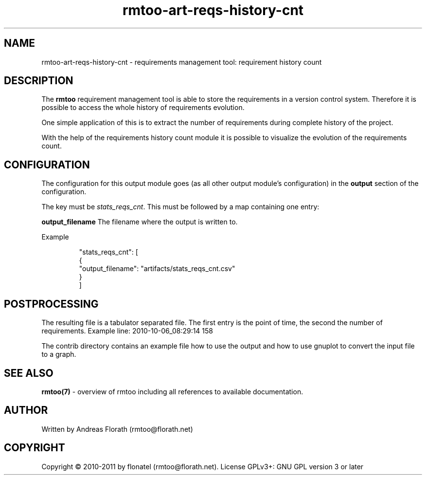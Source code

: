.\" 
.\" Man page for rmtoo requirement history count graph
.\"
.\" This is free documentation; you can redistribute it and/or
.\" modify it under the terms of the GNU General Public License as
.\" published by the Free Software Foundation; either version 3 of
.\" the License, or (at your option) any later version.
.\"
.\" The GNU General Public License's references to "object code"
.\" and "executables" are to be interpreted as the output of any
.\" document formatting or typesetting system, including
.\" intermediate and printed output.
.\"
.\" This manual is distributed in the hope that it will be useful,
.\" but WITHOUT ANY WARRANTY; without even the implied warranty of
.\" MERCHANTABILITY or FITNESS FOR A PARTICULAR PURPOSE.  See the
.\" GNU General Public License for more details.
.\"
.\" (c) 2010-2011 by flonatel (rmtoo@florath.net)
.\"
.TH rmtoo-art-reqs-history-cnt 1 2011-11-21 "User Commands" "Requirements Management"
.SH NAME
rmtoo-art-reqs-history-cnt \- requirements management tool: requirement 
history count
.SH DESCRIPTION
The
.B rmtoo
requirement management tool is able to store the requirements in a
version control system.  Therefore it is possible to access the whole
history of requirements evolution.
.P
One simple application of this is to extract the number of
requirements during complete history of the project.
.P
With the help of the requirements history count module it is possible
to visualize the evolution of the requirements count.
.SH CONFIGURATION
The configuration for this output module goes (as all other output
module's configuration) in the \fBoutput\fR section of the
configuration. 
.P
The key must be \fIstats_reqs_cnt\fR.  This must be
followed by a map containing one entry:
.P
.B output_filename
The filename where the output is written to.
.P
Example
.sp
.RS
.nf
        "stats_reqs_cnt": [
            {
                "output_filename": "artifacts/stats_reqs_cnt.csv"
            }
        ]

.SH POSTPROCESSING
The resulting file is a tabulator separated file. The first entry is
the point of time, the second the number of requirements.
Example line: 2010-10-06_08:29:14 158
.P
The contrib directory contains an example file how to use the output
and how to use gnuplot to convert the input file to a graph.
.SH "SEE ALSO"
.B rmtoo(7)
- overview of rmtoo including all references to available documentation. 
.SH AUTHOR
Written by Andreas Florath (rmtoo@florath.net)
.SH COPYRIGHT
Copyright \(co 2010-2011 by flonatel (rmtoo@florath.net).
License GPLv3+: GNU GPL version 3 or later


